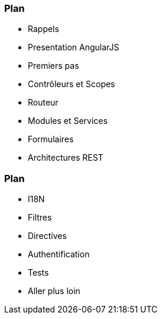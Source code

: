 === Plan
ifndef::chapter+dev[]
[%step]
endif::[]
* Rappels
* Presentation AngularJS
* Premiers pas
* Contrôleurs et Scopes
* Routeur
* Modules et Services
* Formulaires
* Architectures REST

//premier jour -> contrôleur et scope +
//Deuxieme jour -> Filtre


=== Plan
ifndef::chapter+dev[]
[%step]
endif::[]
* I18N
* Filtres
* Directives
* Authentification
* Tests
* Aller plus loin
